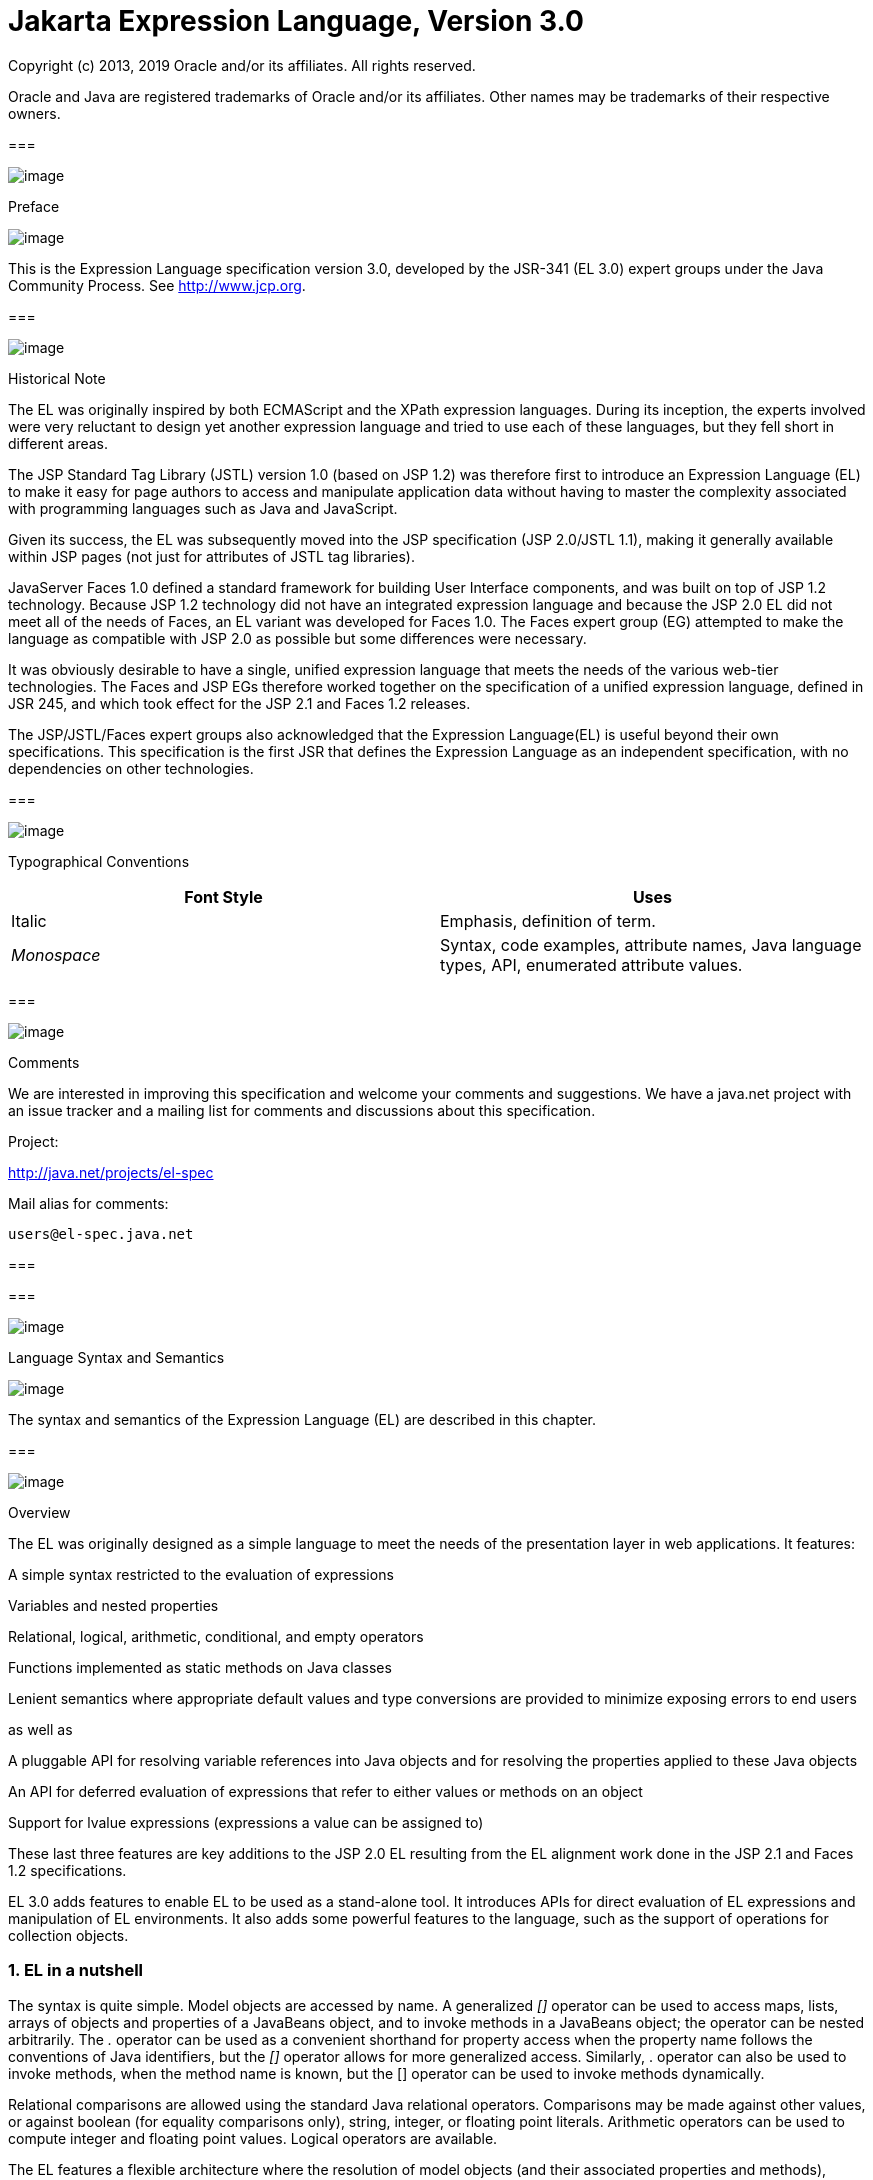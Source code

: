 :sectnums:
= Jakarta Expression Language, Version 3.0

Copyright (c) 2013, 2019 Oracle and/or its affiliates. All rights reserved.

Oracle and Java are registered trademarks of Oracle and/or its 
affiliates. Other names may be trademarks of their respective owners. 

=== 

image:ELSpec-3.png[image]

Preface

image:ELSpec-4.png[image]

This is the Expression Language specification
version 3.0, developed by the JSR-341 (EL 3.0) expert groups under the
Java Community Process. See http://www.jcp.org.

=== 

image:ELSpec-5.png[image]

Historical Note

The EL was originally inspired by both
ECMAScript and the XPath expression languages. During its inception, the
experts involved were very reluctant to design yet another expression
language and tried to use each of these languages, but they fell short
in different areas.

The JSP Standard Tag Library (JSTL) version 1.0
(based on JSP 1.2) was therefore first to introduce an Expression
Language (EL) to make it easy for page authors to access and manipulate
application data without having to master the complexity associated with
programming languages such as Java and JavaScript.

Given its success, the EL was subsequently moved
into the JSP specification (JSP 2.0/JSTL 1.1), making it generally
available within JSP pages (not just for attributes of JSTL tag
libraries).

JavaServer Faces 1.0 defined a standard
framework for building User Interface components, and was built on top
of JSP 1.2 technology. Because JSP 1.2 technology did not have an
integrated expression language and because the JSP 2.0 EL did not meet
all of the needs of Faces, an EL variant was developed for Faces 1.0.
The Faces expert group (EG) attempted to make the language as compatible
with JSP 2.0 as possible but some differences were necessary.

It was obviously desirable to have a single,
unified expression language that meets the needs of the various web-tier
technologies. The Faces and JSP EGs therefore worked together on the
specification of a unified expression language, defined in JSR 245, and
which took effect for the JSP 2.1 and Faces 1.2 releases.

The JSP/JSTL/Faces expert groups also
acknowledged that the Expression Language(EL) is useful beyond their own
specifications. This specification is the first JSR that defines the
Expression Language as an independent specification, with no
dependencies on other technologies.

=== 

image:ELSpec-5.png[image]

Typographical Conventions



[width="100%",cols="50%,50%",options="header",]
|===
|Font Style |Uses
|Italic |Emphasis,
definition of term.

| _Monospace_ |Syntax,
code examples, attribute names, Java language types, API, enumerated
attribute values.
|===

=== 

image:ELSpec-5.png[image]

Comments

We are interested in improving this
specification and welcome your comments and suggestions. We have a
java.net project with an issue tracker and a mailing list for comments
and discussions about this specification.

Project:

http://java.net/projects/el-spec

Mail alias for comments:

 users@el-spec.java.net

=== 

=== 

image:ELSpec-6.png[image]

Language Syntax and Semantics

image:ELSpec-7.png[image]

The syntax and semantics of the Expression
Language (EL) are described in this chapter.

=== 

image:ELSpec-8.png[image]

Overview

The EL was originally designed as a simple
language to meet the needs of the presentation layer in web
applications. It features:

A simple syntax restricted to the evaluation
of expressions

Variables and nested properties

Relational, logical, arithmetic, conditional,
and empty operators

Functions implemented as static methods on
Java classes

Lenient semantics where appropriate default
values and type conversions are provided to minimize exposing errors to
end users

as well as

A pluggable API for resolving variable
references into Java objects and for resolving the properties applied to
these Java objects

An API for deferred evaluation of expressions
that refer to either values or methods on an object

Support for lvalue expressions (expressions a
value can be assigned to)

These last three features are key additions
to the JSP 2.0 EL resulting from the EL alignment work done in the JSP
2.1 and Faces 1.2 specifications.

EL 3.0 adds features to enable EL to be used
as a stand-alone tool. It introduces APIs for direct evaluation of EL
expressions and manipulation of EL environments. It also adds some
powerful features to the language, such as the support of operations for
collection objects.

=== EL in a nutshell

The syntax is quite simple. Model objects are
accessed by name. A generalized _[]_ operator can be used to access
maps, lists, arrays of objects and properties of a JavaBeans object, and
to invoke methods in a JavaBeans object; the operator can be nested
arbitrarily. The _._ operator can be used as a convenient shorthand for
property access when the property name follows the conventions of Java
identifiers, but the _[]_ operator allows for more generalized access.
Similarly, . operator can also be used to invoke methods, when the
method name is known, but the [] operator can be used to invoke methods
dynamically.

Relational comparisons are allowed using the
standard Java relational operators. Comparisons may be made against
other values, or against boolean (for equality comparisons only),
string, integer, or floating point literals. Arithmetic operators can be
used to compute integer and floating point values. Logical operators are
available.

The EL features a flexible architecture where
the resolution of model objects (and their associated properties and
methods), functions, and variables are all performed through a pluggable
API, making the EL easily adaptable to various environments.

=== 

image:ELSpec-8.png[image]

EL Expressions

An EL expression is specified either as an
_eval-expression_ , or as a _literal-expression_ . The EL also supports
_composite expressions_ , where multiple EL expressions
(eval-expressions and literal-expressions) are grouped together.

An EL expression is parsed as either a value
expression or a method expression. A value expression refers to a value,
whereas a method expression refers to a method on an object. Once
parsed, the expression can optionally be evaluated one or more times.

Each type of expression (eval-expression,
literal-expression, and composite expression) is described in its own
section below.

=== Eval-expression

An eval-expression is formed by using the
constructs _$\{expr}_ or _#\{expr}_ . Both constructs are parsed and
evaluated in exactly the same way by the EL, even though they might
carry different meanings in the technology that is using the EL.

For instance, by convention the JavaEE web
tier specifications use the _$\{expr}_ construct for immediate
evaluation and the _#\{expr}_ construct for deferred evaluation. This
difference in delimiters points out the semantic differences between the
two expression types in the JavaEE web tier. Expressions delimited by
“#\{}” are said to use “deferred evaluation” because the expression is
not evaluated until its value is needed by the system. Expressions
delimited by “$\{}" are said to use “immediate evaluation” because the
expression is compiled when the JSP page is compiled and it is executed
when the JSP page is executed. More on this in
link:ELSpec.html#a125[See Syntax restrictions].

Other technologies may choose to use the same
convention. It is up to each technology to enforce its own restrictions
on where each construct can be used.

In some EL APIs, especially those introduced
in EL 3.0 to support stand-alone use, the EL expressions are specified
without $\{} or #\{} delimiters.

Nested eval-expressions, such as
_$\{item[$\{i}]}_ , are illegal.

=== Eval-expressions as value expressions

When parsed as a value expression, an
eval-expression can be evaluated as either an rvalue or an lvalue. An
rvalue is an expression that would typically appear on the right side of
the assignment operator. An lvalue would typically appear on the left
side.

For instance, all EL expressions in JSP 2.0
are evaluated by the JSP engine immediately when the page response is
rendered. They all yield rvalues.

In the following JSTL action

 <c:out value="$\{customer.name}"/>

the expression _$\{customer.name}_ is
evaluated by the JSP engine and the returned value is fed to the tag
handler and converted to the type associated with the attribute (
_String_ in this case).

Faces, on the other hand, supports a full UI
component model that requires expressions to represent more than just
rvalues. It needs expressions to represent references to data structures
whose value could be assigned, as well as to represent methods that
could be invoked.

For example, in the following Faces code
sample:

[width="100%",cols="100%",]
|===
a|
<h:form>

 <h:inputText

 id="email"

 value="#\{checkOutFormBean.email}"

 size="25" maxlength="125"


validator="#\{checkOutFormBean.validateEmail}"/>

</h:form>

|===

when the form is submitted, the “apply
request values” phase of Faces evaluates the EL expression
_#\{checkOutFormBean.email}_ as a reference to a data structure whose
value is set with the input parameter it is associated with in the form.
The result of the expression therefore represents a reference to a data
structure, or an _lvalue_ , the left hand side of an assignment
operation.

When that same expression is evaluated during
the rendering phase, it yields the specific value associated with the
object (rvalue), just as would be the case with JSP.

The valid syntax for an lvalue is a subset of
the valid syntax for an rvalue. In particular, an lvalue can only
consist of either a single variable (e.g. _$\{name}_ ) or a property
resolution on some object, via the _._ or _[]_ operator (e.g.
_$\{employee.name}_ ). Of course, an EL function or method that returns
either an object or a name can be part of an lvalue.

When parsing a value expression, an expected
type is provided. In the case of an rvalue, the expected type is what
the result of the expression evaluation is coerced to. In the case of
lvalues, the expected type is ignored and the provided value is coerced
to the actual type of the property the expression points to, before that
property is set. The EL type conversion rules are defined in
link:ELSpec.html#a443[See Type Conversion]. A few sample
eval-expressions are shown in link:ELSpec.html#a81[See Sample
eval-expressions].



[width="100%",cols="34%,33%,33%",options="header",]
|===
|Expression
|Expected Type
|Result
|$\{customer.name}
| _String_ a|
 _Guy Lafleur_

 _Expression evaluates to a String. No
conversion necessary._

| _$_ \{book} |
_String_ a|
 _Wonders of the World_

 _Expression evaluates to a Book object (e.g.
com.example.Book). Conversion rules result in the evaluation of
book.toString(), which could for example yield the book title._

|===

=== Sample [[a81]]eval-expressions

=== Eval-expressions as method expressions

In some cases, it is desirable for an EL
expression to refer to a method instead of a model object.

For instance, in JSF, a component tag also
has a set of attributes for referencing methods that can perform certain
functions for the component associated with the tag. To support these
types of expressions, the EL defines method expressions (EL class
_MethodExpression)_ .

In the above example, the validator attribute
uses an expression that is associated with type _MethodExpression_ .
Just as with _ValueExpression_ s, the evaluation of the expression
(calling the method) is deferred and can be processed by the underlying
technology at the appropriate moment within its life cycle.

A method expression shares the same syntax as
an lvalue. That is, it can only consist of either a single variable
(e.g. _$\{name}_ ) or a property resolution on some object, via the _._
or _[]_ operator (e.g. _$\{employee.name}_ ). Information about the
expected return type and parameter types is provided at the time the
method is parsed.

A method expression is evaluated by invoking
its referenced method or by retrieving information about the referenced
method. Upon evaluation, if the expected signature is provided at parse
time, the EL API verifies that the method conforms to the expected
signature, and there is therefore no coercion performed. If the expected
signature is not provided at parse time, then at evaluation, the method
is identified with the information of the parameters in the expression,
and the parameters are coerced to the respective formal types.

=== Literal-expression

A literal-expression does not use the
_$\{expr}_ or _#\{expr}_ constructs, and simply evaluates to the text of
the expression, of type _String_ . Upon evaluation, an expected type of
something other than _String_ can be provided. Sample
literal-expressions are shown in link:ELSpec.html#a98[See
Sample literal-expressions].



[width="100%",cols="34%,33%,33%",options="header",]
|===
|Expression
|Expected Type
|Result
|Aloha! | _String_
| _Aloha!_

|true | _Boolean_
|Boolean.TRUE
|===

=== Sample [[a98]]literal-expressions

To generate literal values that include the
character sequence “ _$\{_ " or “ _#\{_ “, the developer can choose to
use a composite expression as shown here:

 _$\{'$\{'}exprA}_

 _#\{'#\{'}exprB}_ The resulting values would
then be the strings _$\{exprA}_ and _#\{exprB}_ .

Alternatively, the escape characters _\$_ and
_\#_ can be used to escape what would otherwise be treated as an
eval-expression. Given the literal-expressions:

 _\$\{exprA}_

 _\#\{exprB}_

The resulting values would again be the
strings _$\{exprA}_ and _#\{exprB}_ .

A literal-expression can be used anywhere a
value expression can be used. A literal-expression can also be used as a
method expression that returns a non-void return value. The standard EL
coercion rules (see link:ELSpec.html#a443[See Type Conversion])
then apply if the return type of the method expression is not
java.lang.String.

=== Composite expressions

The EL also supports _composite expressions_
, where multiple EL expressions are grouped together. With composite
expressions, eval-expressions are evaluated from left to right, coerced
to _String_ s (according to the EL type conversion rules), and
concatenated with any intervening literal-expressions.

For example, the composite expression “
_$\{firstName} $\{lastName}_ ” is composed of three EL expressions:
eval-expression “ _$\{firstName}_ ”, literal-expression “ __ “, and
eval-expression “ _$\{lastName}_ ”.

Once evaluated, the resulting _String_ is
then coerced to the expected type, according to the EL type conversion
rules. A sample composite expression is shown in
link:ELSpec.html#a118[See Sample composite expression]. +

[width="100%",cols="34%,33%,33%",options="header",]
|===
|Expression
|Expected Type
|Result
|Welcome $\{customer.name} to our site
| _String_ a|
Welcome Guy Lafleur to our site

$\{customer.name} evaluates to a String which
is then concatenated with the literal-expressions. _No conversion
necessary._

|===

=== [[a118]]Sample composite expression

It is illegal to mix _$\{}_ and _#\{}_
constructs in a composite expression. This restriction is imposed to
avoid ambiguities should a user think that using _$\{expr}_ or
_#\{expr}_ dictates how an expression is evaluated. For instance, as was
mentioned previously, the convention in the J2EE web tier specifications
is for _$\{}_ to mean immediate evaluation and for _#\{}_ to mean
deferred evaluation. This means that in EL expressions in the J2EE web
tier, a developer cannot force immediate evaluation of some parts of a
composite expression and deferred evaluation of other parts. This
restriction may be lifted in future versions to allow for more advanced
EL usage patterns.

For APIs prior to EL 3.0, a composite
expression can be used anywhere an EL expression can be used except for
when parsing a method expression. Only a single eval-expression can be
used to parse a method expression.

Some APIs in EL 3.0 use only single
eval-expressions, and not the composite expressions. However, there is
no lost in functionality, since a composite expression can be specified
with a single eval-expressions, by using the string concatenation
operators, introduced in EL 3.0. For instance, the composite expression

Welcome $\{customer.name} to our site

can be written as

$\{‘Welcome ‘ += customer.name += ‘ to our
site’}.

=== [[a125]]Syntax restrictions

While _$\{}_ and _#\{}_ eval-expressions are
parsed and evaluated in exactly the same way by the EL, the underlying
technology is free to impose restrictions on which syntax can be used
according to where the expression appears.

For instance, in JSP 2.1, _#\{}_ expressions
are only allowed for tag attributes that accept deferred expressions.
_#\{expr}_ will generate an error if used anywhere else.

=== 

image:ELSpec-8.png[image]

Literals

There are literals for boolean, integer,
floating point, string, and null in an eval-expression.

Boolean - _true_ and _false_

{empty}Integer - As defined by the
_IntegerLiteral_ construct in link:ELSpec.html#a524[See
Collected Syntax]

{empty}Floating point - As defined by the
_FloatingPointLiteral_ construct in link:ELSpec.html#a524[See
Collected Syntax]

String - With single and double quotes - _"_
is escaped as _\"_ , _'_ is escaped as _\'_ , and _\_ is escaped as _\\_
. Quotes only need to be escaped in a string value enclosed in the same
type of quote

Null - _null_

=== 

image:ELSpec-8.png[image]

Errors, Warnings, Default Values

The Expression Language has been designed with
the presentation layer of web applications in mind. In that usage,
experience suggests that it is most important to be able to provide as
good a presentation as possible, even when there are simple errors in
the page. To meet this requirement, the EL does not provide warnings,
just default values and errors. Default values are type-correct values
that are assigned to a subexpression when there is some problem. An
error is an exception thrown (to be handled by the environment where the
EL is used).

=== 

image:ELSpec-8.png[image]

Resolution of Model Objects and their Properties or Methods

A core concept in the EL is the evaluation of
a model object name into an object, and the resolution of properties or
methods applied to objects in an expression (operators _._ and _[]_ ).

The EL API provides a generalized mechanism,
an _ELResolver_ , implemented by the underlying technology and which
defines the rules that govern the resolution of model object names and
their associated properties.

The resolution of names and properties is
further affected by the presence of

Functions. See
link:ELSpec.html#a386[See Functions].

Variables. See
link:ELSpec.html#a393[See Variables].

Imported names (classes, fields, and
methods). See link:ELSpec.html#a421[See Static Field and Method
Reference].

Lambda expressions and arguments. See
link:ELSpec.html#a398[See Lambda Expressions].

The rules described below are used in
resolving names and properties when evaluating identifiers, function
calls, and object properties and method calls.

=== [[a146]]Evaluating Identifiers

The steps are used for evaluating an
identifier.

If the identifier is a lambda argument passed
to a lambda expression invocation, its value is returned.

Else if the identifier is a variable, the
associated expression is evaluated and returned.

Else if the identifier is resolved by the
ELResolvers, the value returned from the ELResolvers is returned.

Else if the identifier is an imported static
field, its value is returned.

Else return not resolved.

One implication of the explicit search order
of the identifiers is that an identifier hides other identifiers (of the
same name) that come after it in the list.

=== Evaluating functions

The expression with the syntax
func(args...)(args...)... can mean any of the following.

A call to an EL fucntion with empty
namespace.

A call to a lambda expression.

A call to the constructor of an imported
class.

A call to a static method that has been
imported statically.

Note the above syntax allows the invocation
of a lambda expression that returns another lambda expression, which is
then invoked.

The following steps are used to evaluate the
above expression.

Evaluate the name of the function as an
identifier.

If the identifier is a lambda argument passed
to a lambda expression invocation, its value is returned.

Else if the identifier is a variable, the
associated expression is evaluated and returned.

Else if the identifier is resolved by the
ELResolvers, the value returned from the ELResolvers is returned.

If the result of evaluating the function name
is a LambdaExpression, the LambdaExpression is invoked with the supplied
arguments. If the result of evaluating the LambdaExpression is another
LambdaExpression, and the syntax contains repeated function invocations,
such as func()()..., then the resultant LambdaExpression is in turn
evaluated, and so on.

Else if the function has been mapped
previously in a FunctionMapper, the mapped method is invoked with the
supplied arguments.

Else if the function name is the name of an
imported class, the constructor for this class is invoked with the
supplied arguments.

Else if the function name is the name of an
imported static method, the method is invoked with the supplied
arguments.

Else error.

=== Evaluating objects with properties

The steps for evaluating an expression with
[] or . operators (property reference and method call) are described in
link:ELSpec.html#a177[See Operators [] and .]. However, the
syntax for . operator is also used to reference a static field, or to
invoke a static method. Therefore if the expression with a . operator is
not resolved by the ELResolvers, and if the identifier for the base
object is the name of an imported class, the expression becomes a
reference to a static field, or an invocation of a static method, of the
imported class.

=== [[a173]]Invoking method expressions

A method expression can consist of either a
single variable (e.g. _$\{name}_ ) or a property resolution on some
object, via the _._ or _[]_ operator (e.g. _$\{employee.getName}_ ).
link:ELSpec.html#a177[See Operators [] and .] describes how to
invoke a method of an object. This form of method expressions allows
arguments to the method to be specified in the EL expression (e.g.
_$\{employee.getName())._

To invoke a method expression of a single
variable, the identifier is first evaluated, as decribed in
link:ELSpec.html#a146[See Evaluating Identifiers]. If the
identifier evaluates to a javax.el.MethodExpression, the method
expression is invoked and the result returned, otherwise an error is
raised. This form of method expression does not allow arguments to be
specified in the EL expression.

=== 

image:ELSpec-8.png[image]

[[a177]]Operators _[]_ and _._

The EL follows ECMAScript in unifying the
treatment of the _._ and _[]_ operators.

 _expr-a.identifier-b_ is equivalent to
_expr-a[“identifier-b”]_ ; that is, the identifier _identifier-b_ is
used to construct a literal whose value is the identifier, and then the
_[]_ operator is used with that value.

Similarly, _expr-a.identifier-b(params)_ is
equivalent to _expr-a["identifier-b"](params)._

The expression
_expr-a["identifier-b"](params)_ denotes a parametered method
invocation, where _params_ is a comma-separated list of expressions
denoting the parameters for the method call.

To evaluate _expr-a[expr-b] or
expr-a[expr-b](params)_ :

Evaluate _expr-a_ into _value-a_ .

If _value-a_ is _null_ :

If _expr-a[expr-b]_ is the last property
being resolved:

If the expression is a value expression and
_ValueExpression.getValue(context)_ was called to initiate this
expression evaluation, return _null_ .

{empty}Otherwise, throw
_PropertyNotFoundException_ . +
[trying to de-reference null for an lvalue]

Otherwise, return _null_ .

Evaluate _expr-b_ into _value-b_ .

If _value-b_ is _null_ :

If _expr-a[expr-b]_ is the last property
being resolved:

If the expression is a value expression and
_ValueExpression.getValue(context)_ was called to initiate this
expression evaluation, return _null_ .

{empty}Otherwise, throw
_PropertyNotFoundException_ . +
[trying to de-reference null for an lvalue]

Otherwise, return _null_ .

If the expression is a value expression:

If _expr-a[expr-b]_ is the last property
being resolved:

If _ValueExpression.getValue(context)_ was
called to initiate this expression evaluation.

If the expression is a parametered method
call, evaluate _params_ into _param-values_ , and invoke
_elResolver.invoke(context, value-a, value-b, null, param-values)._

 _Otherwise, invoke
elResolver.getValue(value-a, value-b)._

If _ValueExpression.getType(context)_ was
called, invoke _elResolver.getType(context, value-a, value-b)_ .

If _ValueExpression.isReadOnly(context)_ was
called, invoke _elResolver.isReadOnly(context, value-a, value-b)_ .

If _ValueExpression.setValue(context, val)_
was called, invoke _elResolver.setValue(context, value-a, value-b, val)_
.

Otherwise:

If the expression is a parametered method
call, evaluate _params_ into _param-values_ , and invoke
_elResolver.invoke(context, value-a, value-b, null, params)._

 _Otherwise, invoke
elResolver.getValue(value-a, value-b)._

Otherwise, the expression is a method
expression:

If _expr-a[expr-b]_ is the last property
being resolved:

Coerce _value-b_ to _String_ .

If the expression is not a parametered method
call, find the method on object _value-a_ with name _value-b_ and with
the set of expected parameter types provided at parse time. If the
method does not exist, or the return type does not match the expected
return type provided at parse time, throw _MethodNotFoundException_ .

If _MethodExpression.invoke(context, params)_
was called:

If the expression is a parametered method
call, evaluate _params_ into _param-values_ , and invoke
_elResolver.invoke(context, value-a, value-b, paramTypes, param-values),
where paramTypes is the parameter types, if provided at parse time, and
is null otherwise._

Otherwise, invoke the found method with the
parameters passed to the invoke method.

If _MethodExpression.getMethodInfo(context)_
was called, construct and return a new _MethodInfo_ object.

Otherwise:

If the expression is a parametered method
call, evaluate _params_ into _param-values_ , and invoke
_elResolver.invoke(context, value-a, value-b, null, params)._

 _Otherwise, i_ nvoke
_elResolver.getValue(value-a, value-b)_ .



=== 

image:ELSpec-8.png[image]

Arithmetic Operators

Arithmetic is provided to act on integer (
_BigInteger_ and _Long_ ) and floating point ( _BigDecimal_ and _Double_
) values. There are 5 operators:

Addition: _+_

Substraction: _-_

Multiplication: _*_

Division: _/_ and _div_

Remainder (modulo): _%_ and _mod_

The last two operators are available in both
syntaxes to be consistent with XPath and ECMAScript.

The evaluation of arithmetic operators is
described in the following sections. _A_ and _B_ are the evaluation of
subexpressions

=== Binary operators - _A \{+,-,*} B_

If _A_ and _B_ are null, return _(Long)0_

If _A_ or _B_ is a _BigDecimal_ , coerce both
to _BigDecimal_ and then:

If operator is _+_ , return _A.add(B)_

If operator is _-_ , return _A.subtract(B)_

If operator is _*_ , return _A.multiply(B)_

If _A_ or _B_ is a _Float_ , _Double_ , or
_String_ containing _._ , _e_ , or _E_ :

If _A_ or _B_ is _BigInteger_ , coerce both
_A_ and _B_ to _BigDecimal_ and apply operator.

Otherwise, coerce both _A_ and _B_ to _Double_
and apply operator

If _A_ or _B_ is _BigInteger_ , coerce both to
_BigInteger_ and then:

If operator is _+_ , return _A.add(B)_

If operator is _-_ , return _A.subtract(B)_

If operator is _*_ , return _A.multiply(B)_

Otherwise coerce both _A_ and _B_ to _Long_
and apply operator

If operator results in exception, error

=== Binary operator - _A \{/,div} B_

If _A_ and _B_ are null, return _(Long)0_

If _A_ or _B_ is a _BigDecimal_ or a
_BigInteger_ , coerce both to _BigDecimal_ and return _A.divide(B,
BigDecimal.ROUND_HALF_UP)_

Otherwise, coerce both _A_ and _B_ to _Double_
and apply operator

If operator results in exception, error

=== Binary operator - _A \{%,mod} B_

If _A_ and _B_ are null, return _(Long)0_

If _A_ or _B_ is a _BigDecimal_ , _Float_ ,
_Double_ , or _String_ containing _._ , _e_ , or _E_ , coerce both _A_
and _B_ to _Double_ and apply operator

If _A_ or _B_ is a _BigInteger_ , coerce both
to _BigInteger_ and return _A.remainder(B)_ .

Otherwise coerce both _A_ and _B_ to _Long_
and apply operator

If operator results in exception, error

=== Unary minus operator - _-A_

If _A_ is null, return _(Long)0_

If _A_ is a _BigDecimal_ or _BigInteger_ ,
return _A.negate()_ .

If _A_ is a _String_ :

If _A_ contains _._ , _e_ , or _E_ , coerce to
a _Double_ and apply operator

Otherwise, coerce to a _Long_ and apply
operator

If operator results in exception, error

If _A_ is _Byte_ , _Short_ , _Integer_ ,
_Long_ , _Float_ , _Double_

Retain type, apply operator

If operator results in exception, error

Otherwise, error

=== 

image:ELSpec-8.png[image]

[[a265]]String Concatenation Operator
- A += B

To evaluate A += B

Coerce A and B to String.

Return the concatenated string of A and B.

=== 

image:ELSpec-8.png[image]

Relational Operators

The relational operators are:

 _==_ and _eq_

 _!=_ and _ne_

 _<_ and _lt_

 _>_ and _gt_

 _<=_ and _le_

 _>=_ and _ge_

The second versions of the last 4 operators
are made available to avoid having to use entity references in XML
syntax and have the exact same behavior, i.e. _<_ behaves the same as
_lt_ and so on.

The evaluation of relational operators is
described in the following sections.

=== A \{<,>,<=,>=,lt,gt,le,ge} B

If _A==B_ , if operator is _<=_ , _le_ , _>=_
, or _ge_ return _true_ .

If _A_ is null or _B_ is null, return _false_

If _A_ or _B_ is _BigDecimal_ , coerce both
_A_ and _B_ to _BigDecimal_ and use the return value of _A.compareTo(B)_
.

If _A_ or _B_ is _Float_ or _Double_ coerce
both _A_ and _B_ to _Double_ apply operator

If _A_ or _B_ is _BigInteger_ , coerce both
_A_ and _B_ to _BigInteger_ and use the return value of _A.compareTo(B)_
.

If _A_ or _B_ is _Byte_ , _Short_ ,
_Character_ , _Integer_ , or _Long_ coerce both _A_ and _B_ to _Long_
and apply operator

If _A_ or _B_ is _String_ coerce both _A_ and
_B_ to _String_ , compare lexically

If _A_ is _Comparable_ , then:

If _A.compareTo(B)_ throws exception, error.

Otherwise use result of _A.compareTo(B)_

If _B_ is _Comparable_ , then:

If _B.compareTo(A)_ throws exception, error.

Otherwise use result of _B.compareTo(A)_

Otherwise, error

=== A \{==,!=,eq,ne} B

If _A==B_ , apply operator

If _A_ is null or _B_ is null return _false_
for _==_ or _eq_ , _true_ for _!=_ or _ne_ .

If _A_ or _B_ is _BigDecimal_ , coerce both
_A_ and _B_ to _BigDecimal_ and then:

If operator is _==_ or _eq_ , return
_A.equals(B)_

If operator is _!=_ or _ne_ , return
_!A.equals(B)_

If _A_ or _B_ is _Float_ or _Double_ coerce
both _A_ and _B_ to _Double_ , apply operator

If _A_ or _B_ is _BigInteger_ , coerce both
_A_ and _B_ to _BigInteger_ and then:

If operator is _==_ or _eq_ , return
_A.equals(B)_

If operator is _!=_ or _ne_ , return
_!A.equals(B)_

If _A_ or _B_ is _Byte_ , _Short_ ,
_Character_ , _Integer_ , or _Long_ coerce both _A_ and _B_ to _Long_ ,
apply operator

If _A_ or _B_ is _Boolean_ coerce both _A_ and
_B_ to _Boolean_ , apply operator

If A or B is an enum, coerce both A and B to
enum, apply operator

If _A_ or _B_ is _String_ coerce both _A_ and
_B_ to _String_ , compare lexically

Otherwise if an error occurs while calling
_A.equals(B)_ , error

Otherwise, apply operator to result of
_A.equals(B)_

=== 

image:ELSpec-8.png[image]

Logical Operators

The logical operators are:

 _&&_ and _and_

 _||_ and _or_

 _!_ and _not_

The evaluation of logical operators is
described in the following sections.

=== Binary operator - _A \{&&,||,and,or} B_

Coerce both _A_ and _B_ to _Boolean_ , apply
operator

The operator stops as soon as the expression
can be determined, i.e., _A and B and C and D_ – if _B_ is false, then
only _A and B_ is evaluated.

=== Unary not operator - _\{!,not} A_

Coerce _A_ to _Boolean_ , apply operator.



=== 

image:ELSpec-8.png[image]

Empty Operator - _empty A_

The _empty_ operator is a prefix operator
that can be used to determine if a value is null or empty.

To evaluate _empty A_

If _A_ is null, return _true_

Otherwise, if _A_ is the empty string, then
return _true_

Otherwise, if _A_ is an empty array, then
return _true_

Otherwise, if _A_ is an empty _Map_ , return
_true_

Otherwise, if _A_ is an empty _Collection_ ,
return _true_

Otherwise return _false_

=== 

image:ELSpec-8.png[image]

Conditional Operator - _A ? B : C_

Evaluate _B_ or _C_ , depending on the result
of the evaluation of _A_ .

Coerce _A_ to _Boolean_ :

If _A_ is _true_ , evaluate and return _B_

If _A_ is _false_ , evaluate and return _C_

=== 

image:ELSpec-8.png[image]

[[a337]]Assignment Operator - A = B

Assign the value of B to A. A must be a
lvalue, otherwise, a PropertyNotWritableException will be thrown.

The assignment operator is right-associative.
For instance, A=B=C is the same as A= (B=C).

To evaluate expr-a = expr-b,

Evaluate expr-a, up to the last property
resolution, to (base-a, prop-a)

If base-a is null, and prop-a is a String,

If prop-a is a Lambda parameter, throw a
PropertyNotWritableException

If prop-a is an EL variable (see
link:ELSpec.html#a393[See Variables]), evaluate the
ValueExpression the variable was set to, to obtain the new (base-a,
prop-a)

Evaluate expr-b, to value-b

Invoke ELResolver.setValue(base-a, prop-a,
value-b)

Return value-b

The behavior of the assignment operator is
determined by the ELResolver. For instance, in a stand-alone
environment, the class StandardELContext contains a default ELResolver
that allows the assignment of an expression to a non-existing name,
resulting in the creation of a bean with the given name in the local
bean repository. A JSP container may use the ScopeAttributeELResolver to
assign values to scope attributes, or to create attributes in the page
scope.

=== 

image:ELSpec-8.png[image]

[[a350]]Semicolon Operator - A ; B

The semicolon operator behaves like the comma
operator in C.

To evaluate A;B, A is first evaluated, and
its value is discarded. B is then evaluated and its value is returned.

=== 

image:ELSpec-8.png[image]

Parentheses

Parentheses can be used to change precedence,
as in: _$\{(a*(b+c))}_

=== 

image:ELSpec-8.png[image]

[[a356]]Operator Precedence

Highest to lowest, left-to-right.

 _[] ._

 _()_

 _-_ (unary) _not ! empty_

 _* / div % mod_

 _+ - (binary)_

+=

 _< > <= >= lt gt le ge_

 _== != eq ne_

 _&& and_

 _|| or_

 _? :_

-> (Lambda Expression)

=

;



Qualified functions with a namespace prefix
have precedence over the operators. Thus the expression _$\{c?b:f()}_ is
illegal because _b:f()_ is being parsed as a qualified function instead
of part of a conditional expression. As usual, _()_ can be used to make
the precedence explicit, e.g _$\{c?b:(f())}._

The symbol -> in a Lambda Expression behaves
like an operator for the purpose of ordering the operator precedence,
and it has a higher precedence than the assignment and semicolon
operators. The following examples illustrates when () is and is not
needed.

 v = x->x+1

 x-> (a=x)

 x-> c?x+1:x+2

All operators are left associative except for
the ?:, =, and -> operators, which are right associative. For instance,
a=b=c is the parsed as a=(b=c), and x->y->x+y is parsed as x->(y->x+y).

=== 

image:ELSpec-8.png[image]

[[a380]]Reserved Words

The following words are reserved for the
language and must not be used as identifiers.

 and eq gt true instanceof +
or ne le false empty +
not lt ge null div

 mod

Note that many of these words are not in the
language now, but they may be in the future, so developers must avoid
using these words.

=== 

image:ELSpec-8.png[image]

[[a386]]Functions

The EL has qualified functions, reusing the
notion of qualification from XML namespaces (and attributes), XSL
functions, and JSP custom actions. Functions are mapped to public static
methods in Java classes.

The full syntax is that of qualified n-ary
functions:

 _[ns:]f([a1[,a2[,...[,an]]]])_

Where _ns_ is the namespace prefix, _f_ is
the name of the function, and _a_ is an argument.

EL functions are mapped, resolved and bound
at parse time. It is the responsibility of the _FunctionMapper_ class to
provide the mapping of namespace-qualified functions to static methods
of specific classes when expressions are created. If no _FunctionMapper_
is provided (by passing in _null_ ), functions are disabled.

=== 

image:ELSpec-8.png[image]

[[a393]]Variables

Just like _FunctionMapper_ provides a
flexible mechanism to add functions to the EL, _VariableMapper_ provides
a flexible mechanism to support the notion of EL variables. An EL
variable does not directly refer to a model object that can then be
resolved by an _ELResolver_ . Instead, an EL variable refers to an EL
expression. The evaluation of that EL expression yields the value
associated with the EL variable.

EL variables are mapped, resolved and bound
at parse time. It is the responsibility of the _VariableMapper_ class to
provide the mapping of EL variables to _ValueExpression_ s when
expressions are created. If no _VariableMapper_ is provided (by passing
in _null_ ), variable mapping is disabled.

See the _javax.el_ package description for
more details.

=== 

image:ELSpec-8.png[image]

[[a398]]Lambda Expressions

A lambda expression is a ValueExpression with
parameters. The syntax is similar to the lambda expression in the Java
Language, except that in EL, the body of the lambda expression is an EL
expression. These are some examples:

x->x+1

(x,y)->x+y

()->64

The identifiers to the left of -> are lambda
parameters. The parenthesis is optional if and only if there is one
parameter.

A lambda expression behaves like a function.
It can be invoked immediately,

((x,y)->x+y)(3,4) evaluates to 7.

When a lambda expression is assigned, it can
be referenced and invoked indirectly,

v = (x,y)->x+y; v(3,4) evaluates to 7

fact = n -> n==0? 1: n*fact(n-1); fact(5)
evaluates to 120

It can also be passed as an argument to a
method, and be invoked in the method, by invoking
javax.el.LambdaExpression.invoke(), such as

employees.where(e->e.firstName == ‘Bob’)

When a lambda expression is invoked, the
expression in the body is evaluated, with its formal parameters replaced
by the arguments supplied at the invocation. The number of arguments
must be equal to or more than the number the formal parameters. Any
extra arguments are ignored.

A lambda expression can be nested within
another lambda expression, like

customers.select(c->[c.name,
c.orders.sum(o->o.total)])

The scope of a lambda argument is the body of
the lambda expression. A lambda argument hides other EL variables,
identifiers or arguments of the nesting lambda expressions, of the same
name.

Note that in the case of nested lambda
expressions where the body of the inner lambda expression contains
references to parameters of outer lambda expressions, such as

x->y->x+y

the scope of the outer lambda parameters
extends to cover the inner body. For instance, with the above example,
the argument x must be in scope when x+y is evaluated, even though the
body of the outer lambda expression has already been executed.

=== 

image:ELSpec-8.png[image]

Enums

The Unified EL supports Java SE 5 enumerated
types. Coercion rules for dealing with enumerated types are included in
the following section. Also, when referring to values that are instances
of an enumerated type from within an EL expression, use the literal
string value to cause coercion to happen via the below rules. For
example, Let’s say we have an enum called Suit that has members Heart,
Diamond, Club, and Spade. Furthermore, let’s say we have a reference in
the EL, mySuit, that is a Spade. If you want to test for equality with
the Spade enum, you would say $\{mySuit == ’Spade’}. The type of the
mySuit will trigger the invocation of Enum.valueOf(Suit.class, ’Spade’).

=== 

image:ELSpec-8.png[image]

[[a421]]Static Field and Method Reference

A static field or static method of a Java
class can be referenced with the syntax classname.field, such as

 Boolean.TRUE

the classname is the name of a class, without
the package name.

An enum constant is a public static field, so
the same syntax can be used to refer to an enum constant, like the
following:

 RoundingMode.FLOOR

=== Access Restrictions and Imports

For security, the following restrictions are
enforced.

=== Only the public static fields and methods can be referenced.

Static fields cannot be modified.

Except for classes with java.lang.* package
names, a class has to be explicitly imported before its static fields or
methods can be referenced.

=== Imports of Packages, Classes, and Static Fields

Either a class or a package can be explicitly
imported into the EL evaluation environment. Importing a package imports
all the classes in the package. The classes that can be imported are
restricted to the classes that can be loaded by the current class
loader.

By default, the following packages are
imported by the EL environment.

 java.lang.*

A static field can also be imported
statically. A statically imported static field can be referenced by the
field name, without the classname.

The imports of packages, classes, and static
fields are handled by the ImportHandler in the ELContext.

=== Constructor Reference

A class name reference, followed by arguments
in parenthesis, such as

 Boolean(true)

denotes the invocation of the constructor of
the class with the supplied arguments. The same restrictions (the class
must be public and has already been imported) for static methods apply
to the constructor calls.

=== 

image:ELSpec-8.png[image]

[[a443]]Type Conversion

Every expression is evaluated in the context
of an expected type. The result of the expression evaluation may not
match the expected type exactly, so the rules described in the following
sections are applied.

Custom type conversions can be specified in
an ELResolver by implementing the method convertToType. More than one
ELResolvers can be specified for performing custom conversions, and they
are selected and applied in the order of their positions in the
ELResolver chain, as usual.

During expression evaluations, the custom
type converters are first selected and applied. If there is no custom
type converter for the conversion, the default conversions specified in
the following sections are used.

=== To Coerce a Value X to Type Y

If X is null and Y is not a primitive type
and also not a String, return null.

If _X_ is of a primitive type, Let _X’_ be
the equivalent “boxed form” of _X_ . +
Otherwise, Let _X’_ be the same as _X_ .

If _Y_ is of a primitive type, Let _Y’_ be
the equivalent “boxed form” of _Y_ . +
Otherwise, Let _Y’_ be the same as _Y_ .

Apply the rules in Sections
link:ELSpec.html#a455[See Coerce A to
String]-link:ELSpec.html#a511[See Coerce A to Any Other Type T]
for coercing _X’_ to _Y’_ .

If _Y_ is a primitive type, then the result
is found by “unboxing” the result of the coercion. If the result of the
coercion is null, then error.

If _Y_ is not a primitive type, then the
result is the result of the coercion.

For example, if coercing an _int_ to a
_String_ , “box” the _int_ into an _Integer_ and apply the rule for
coercing an _Integer_ to a _String_ . Or if coercing a _String_ to a
_double_ , apply the rule for coercing a _String_ to a _Double_ , then
_“_ unbox _”_ the resulting _Double_ , making sure the resulting
_Double_ isn’t actually _null_ .

=== [[a455]]Coerce A to String

If _A_ is _null_ : return _“”_

Otherwise, if _A_ is _String_ : return _A_

Otherwise, if A is Enum, return A.name()

Otherwise, if _A.toString()_ throws an
exception, error

Otherwise, return _A.toString()_

=== [[a461]]Coerce A to Number type N

If _A_ is _null_ and N is not a primitive
type, return null.

If _A_ is _null_ or _""_ , return 0.

If _A_ is _Character_ , convert _A_ to _new
Short((short)a.charValue())_ , and apply the following rules.

If _A_ is _Boolean_ , then error.

If _A_ is _Number_ type _N_ , return A

If _A_ is _Number_ , coerce quietly to type
_N_ using the following algorithm:

If _N_ is _BigInteger_

If _A_ is a _BigDecimal_ , return
_A.toBigInteger()_

Otherwise, return
_BigInteger.valueOf(A.longValue())_

If _N_ is _BigDecimal_ ,

If _A_ is a _BigInteger_ , return _new
BigDecimal(A)_

Otherwise, return _new
BigDecimal(A.doubleValue())_

If _N_ is _Byte_ , return _new
Byte(A.byteValue())_

If _N_ is _Short_ , return _new
Short(A.shortValue())_

If _N_ is _Integer_ , return _new
Integer(A.intValue())_

If _N_ is _Long_ , return _new
Long(A.longValue())_

If _N_ is _Float_ , return _new
Float(A.floatValue())_

If _N_ is _Double_ , return _new
Double(A.doubleValue())_

Otherwise, error.

If _A_ is _String_ , then:

If _N_ is _BigDecimal_ then:

If _new BigDecimal(A)_ throws an exception
then error.

Otherwise, return _new BigDecimal(A)_ .

If _N_ is _BigInteger_ then:

If _new BigInteger(A)_ throws an exception
then error.

Otherwise, return _new BigInteger(A)_ .

If _N.valueOf(A)_ throws an exception, then
error.

Otherwise, return _N.valueOf(A)_ .

Otherwise, error.

=== Coerce A to Character or char

If A is null and the target type is not the
primitive type char, return null

If _A_ is _null_ or _""_ , return _(char)0_

If _A_ is _Character_ , return _A_

If _A_ is _Boolean_ , error

If _A_ is _Number_ , coerce quietly to type
_Short_ , then return a _Character_ whose numeric value is equivalent to
that of a _Short_ .

If _A_ is _String_ , return _A.charAt (0)_

Otherwise, error



=== Coerce A to Boolean or boolean

If A is null and the target type is not the
primitive type boolean, return null

If _A_ is _null_ or _""_ , return _false_

Otherwise, if _A_ is a _Boolean_ , return A

Otherwise, if _A_ is a _String_ , and
_Boolean.valueOf(A)_ does not throw an exception, return it

Otherwise, error

===  Coerce A to an Enum Type T

If A is null, return null

If A is assignable to T, coerce quietly

If A is "", return null.

If A is a String call
Enum.valueOf(T.getClass(), A) and return the result.

===  [[a511]]Coerce A to Any Other Type T

If _A_ is _null_ , return _null_

If _A_ is assignable to _T_ , coerce quietly

If _A_ is a _String_ , and _T_ has no
_PropertyEditor:_

If _A_ is _""_ , return _null_

Otherwise error

If _A_ is a _String_ and _T_ 's
_PropertyEditor_ throws an exception:

If _A_ is _""_ , return _null_

Otherwise, error

Otherwise, apply _T_ 's _PropertyEditor_

Otherwise, error



=== 

image:ELSpec-8.png[image]

[[a524]]Collected Syntax

The following is a javaCC grammar with syntax
tree generation. It is meant to be used as a guide and reference only.



/* == Option Declaration == */

options

\{

 STATIC=false;

 NODE_PREFIX="Ast";

 VISITOR_EXCEPTION="javax.el.ELException";

 VISITOR=false;

 MULTI=true;

 NODE_DEFAULT_VOID=true;

 JAVA_UNICODE_ESCAPE=false;

 UNICODE_INPUT=true;

 BUILD_NODE_FILES=true;

}

/* == Parser Declaration == */

PARSER_BEGIN( ELParser )

package com.sun.el.parser;

import java.io.StringReader;

import javax.el.ELException;

public class ELParser

\{

 public static Node parse(String ref) throws
ELException

 \{

 try \{

 return (new ELParser(new
StringReader(ref))).CompositeExpression();

 } catch (ParseException pe) \{

 throw new ELException(pe.getMessage());

 }

 }

}

PARSER_END( ELParser )

/*

 * CompositeExpression

 * Allow most flexible parsing, restrict by
examining

 * type of returned node

 */

AstCompositeExpression CompositeExpression()
#CompositeExpression : \{}

\{

 (DeferredExpression() |

 DynamicExpression() |

 LiteralExpression())* <EOF> \{ return
jjtThis; }

}



/*

 * LiteralExpression

 * Non-EL Expression blocks

 */

void LiteralExpression() #LiteralExpression :
\{ Token t = null; }

\{

 t=<LITERAL_EXPRESSION> \{
jjtThis.setImage(t.image); }

}



/*

 * DeferredExpression

 * #\{..} Expressions

 */

void DeferredExpression() #DeferredExpression
: \{}

\{

 <START_DEFERRED_EXPRESSION> Expression()
<RCURL>

}



/*

 * DynamicExpression

 * $\{..} Expressions

 */

void DynamicExpression() #DynamicExpression :
\{}

\{

 <START_DYNAMIC_EXPRESSION> Expression()
<RCURL>

}

/*

 * Expression

 * EL Expression Language Root

 */

void Expression() : \{}

\{

 SemiColon()

}



/*

 * SemiColon

 */

void SemiColon() : \{}

\{

 Assignment() (<SEMICOLON> Assignment()
#SemiColon(2) )*

}



/*

 * Assignment

 * For '=', right associatve, then
LambdaExpression or Choice or Assignment

 */

void Assignment() : \{}

\{

 LOOKAHEAD(3) LambdaExpression() |

 Choice() (<ASSIGN> Assignment() #Assign(2)
)?

}



/*

 * LambdaExpression

 */

void LambdaExpression() #LambdaExpression :
\{}

\{

 LambdaParameters() <ARROW>

 (LOOKAHEAD(3) LambdaExpression() | Choice()
)

}



void LambdaParameters() #LambdaParameters:
\{}

\{

 Identifier()

 | <LPAREN (Identifier() (<COMMA>
Identifier())*)? <RPAREN>

}



/*

 * Choice

 * For Choice markup a ? b : c, right
associative

 */

void Choice() : \{}

\{

 Or() (<QUESTIONMARK> Choice() <COLON>
Choice() #Choice(3))?

}



/*

 * Or

 * For 'or' '||', then And

 */

void Or() : \{}

\{

 And() ((<OR0>|<OR1>) And() #Or(2))*

}



/*

 * And

 * For 'and' '&&', then Equality

 */

void And() : \{}

\{

 Equality() ((<AND0>|<AND1>) Equality()
#And(2))*

}

/*

 * Equality

 * For '==' 'eq' '!=' 'ne', then Compare

 */

void Equality() : \{}

\{

 Compare()

 (

 ((<EQ0>|<EQ1>) Compare() #Equal(2))

 |

 ((<NE0>|<NE1>) Compare() #NotEqual(2))

 )*

}



/*

 * Compare

 * For a bunch of them, then Math

 */

void Compare() : \{}

\{

 Concatenation()

 (

 ((<LT0>|<LT1>) Concatenation() #LessThan(2))

 |

 ((<GT0>|<GT1>) Concatenation()
#GreaterThan(2))

 |

 ((<LE0>|<LE1>) Concatenation()
#LessThanEqual(2))

 |

 ((<GE0>|<GE1>) Concatenation()
#GreaterThanEqual(2))

 )*

}

/*

 * Concatenation

 * For 'cat', then Math()

 */

void Concatenation() : \{}

\{

 Math() ( <CONCAT> Math() #Concat(2) )*

}



/*

 * Math

 * For '+' '-', then Multiplication

 */

void Math() : \{}

\{

 Multiplication()

 (

 (<PLUS> Multiplication() #Plus(2))

 |

 (<MINUS> Multiplication() #Minus(2))

 )*

}

/*

 * Multiplication

 * For a bunch of them, then Unary

 */

void Multiplication() : \{}

\{

 Unary()

 (

 (<MULT> Unary() #Mult(2))

 |

 ((<DIV0>|<DIV1>) Unary() #Div(2))

 |

 ((<MOD0>|<MOD1>) Unary() #Mod(2))

 )*

}



/*

 * Unary

 * For '-' '!' 'not' 'empty', then Value

 */

void Unary() : \{}

\{

 <MINUS> Unary() #Negative

 |

 (<NOT0>|<NOT1>) Unary() #Not

 |

 <EMPTY> Unary() #Empty

 |

 Value()

}

/*

 * Value

 * Defines Prefix plus zero or more Suffixes

 */

void Value() : \{}

\{

 (ValuePrefix() (ValueSuffix())*) #Value(>1)

}



/*

 * ValuePrefix

 * For Literals, Variables, and Functions

 */

void ValuePrefix() : \{}

\{

 Literal() | NonLiteral()

}



/*

 * ValueSuffix

 * Either dot or bracket notation

 */

void ValueSuffix() : \{}

\{

 DotSuffix() | BracketSuffix()

}



/*

 * DotSuffix

 * Dot Property and Dot Method

 */

void DotSuffix() #DotSuffix : \{ Token t =
null; }

\{

 <DOT> t=<IDENTIFIER> \{
jjtThis.setImage(t.image); }

 (MethodArguments())?

}

/*

 * BracketSuffix

 * Sub Expression Suffix

 */

void BracketSuffix() #BracketSuffix : \{}

\{

 <LBRACK> Expression() <RBRACK>

 (MethodArguments())?

}

/*

 * MethodArguments

 */

void MethodArguments() #MethodArguments : \{}

\{

 <LPAREN> (Expression() (<COMMA>
Expression())*)? <RPAREN>

}



/*

 * Parenthesized Lambda Expression, with
optional invokation

 */

void LambdaExpressionOrCall()
#LambdaExpression : \{}



\{

 <LPAREN>

 LambdaParameters() <ARROW>

 (LOOKAHEAD(3) LambdaExpression() | Choice()
)

 <RPAREN>

 (MethodArguments())*

}

/*

 * NonLiteral

 * For Grouped Operations, Identifiers, and
Functions

 */

void NonLiteral() : \{}

\{

 LOOKAHEAD(4) LambdaExpressionOrCall()

 | <LPAREN> Expression() <RPAREN>

 | LOOKAHEAD(4) Function()

 | Identifier()

 | MapData()

 | ListData()

}



void MapData() #MapData: \{}

\{

 <START_MAP>

 ( MapEntry() ( <COMMA> MapEntry() )* )?

 <RCURL>

}



void MapEntry() #MapEntry: \{}

\{

 Expression() (<COLON> Expression())?

}



void ListData() #ListData: \{}

\{

 <LBRACK>

 ( Expression() ( <COMMA> Expression() )* )?

 <RBRACK>

}



/*

 * Identifier

 * Java Language Identifier

 */

void Identifier() #Identifier : \{ Token t =
null; }

\{

 t=<IDENTIFIER> \{ jjtThis.setImage(t.image);
}

}

/*

 * Function

 * Namespace:Name(a,b,c)

 */

void Function() #Function :

\{

 Token t0 = null;

 Token t1 = null;

}

\{

 t0=<IDENTIFIER> (<COLON> t1=<IDENTIFIER>)?

 \{

 if (t1 != null) \{

 jjtThis.setPrefix(t0.image);

 jjtThis.setLocalName(t1.image);

 } else \{

 jjtThis.setLocalName(t0.image);

 }

 }

 (MethodArguments())+

}

/*

 * Literal

 * Reserved Keywords

 */

void Literal() : \{}

\{

 Boolean()

 | FloatingPoint()

 | Integer()

 | String()

 | Null()

}

/*

 * Boolean

 * For 'true' 'false'

 */

void Boolean() : \{}

\{

 <TRUE> #True

 | <FALSE> #False

}

/*

 * FloatinPoint

 * For Decimal and Floating Point Literals

 */

void FloatingPoint() #FloatingPoint : \{
Token t = null; }

\{

 t=<FLOATING_POINT_LITERAL> \{
jjtThis.setImage(t.image); }

}

/*

 * Integer

 * For Simple Numeric Literals

 */

void Integer() #Integer : \{ Token t = null;
}

\{

 t=<INTEGER_LITERAL> \{
jjtThis.setImage(t.image); }

}

/*

 * String

 * For Quoted Literals

 */

void String() #String : \{ Token t = null; }

\{

 t=<STRING_LITERAL> \{
jjtThis.setImage(t.image); }

}

/*

 * Null

 * For 'null'

 */

void Null() #Null : \{}

\{

 <NULL>

}

/*
==========================================================================
*/TOKEN_MGR_DECLS:

\{

 java.util.Stack<Integer> stack = new
java.util.Stack<Integer>();

}



<DEFAULT> TOKEN :

\{

 < LITERAL_EXPRESSION:

 ((~["\\", "$", "#"])

 | ("\\" ("\\" | "$" | "#"))

 | ("$" ~["\{", "$"])

 | ("#" ~["\{", "#"])

 )+

 | "$"

 | "#"

 >

|

 < START_DYNAMIC_EXPRESSION: "$\{" >
\{stack.push(DEFAULT);}: IN_EXPRESSION

|

 < START_DEFERRED_EXPRESSION: "#\{" >
\{stack.push(DEFAULT);}: IN_EXPRESSION

}



<DEFAULT> SKIP : \{ "\\" }



<IN_EXPRESSION, IN_MAP> SKIP:

\{ " " | "\t" | "\n" | "\r" }



<IN_EXPRESSION, IN_MAP> TOKEN :

\{

 < START_MAP : "\{" >
\{stack.push(curLexState);}: IN_MAP

| < RCURL: "}" > \{SwitchTo(stack.pop());}

| < INTEGER_LITERAL: ["0"-"9"] (["0"-"9"])* >

| < FLOATING_POINT_LITERAL: (["0"-"9"])+ "."
(["0"-"9"])* (<EXPONENT>)?

 | "." (["0"-"9"])+ (<EXPONENT>)?

 | (["0"-"9"])+ <EXPONENT>

 >

| < #EXPONENT: ["e","E"] (["+","-"])?
(["0"-"9"])+ >

| < STRING_LITERAL: ("\"" ((~["\"","\\"])

 | ("\\" ( ["\\","\""] )))* "\"")

 | ("\'" ((~["\'","\\"])

 | ("\\" ( ["\\","\'"] )))* "\'")

 >

| < BADLY_ESCAPED_STRING_LITERAL: ("\""
(~["\"","\\"])* ("\\" ( ~["\\","\""] )))

 | ("\'" (~["\'","\\"])* ("\\" ( ~["\\","\'"]
)))

 >

| < TRUE : "true" >

| < FALSE : "false" >

| < NULL : "null" >

| < DOT : "." >

| < LPAREN : "(" >

| < RPAREN : ")" >

| < LBRACK : "[" >

| < RBRACK : "]" >

| < COLON : ":" >

| < COMMA : "," >

| < SEMICOLON : ";" >

| < GT0 : ">" >

| < GT1 : "gt" >

| < LT0 : "<" >

| < LT1 : "lt" >

| < GE0 : ">=" >

| < GE1 : "ge" >

| < LE0 : "<=" >

| < LE1 : "le" >

| < EQ0 : "==" >

| < EQ1 : "eq" >

| < NE0 : "!=" >

| < NE1 : "ne" >

| < NOT0 : "!" >

| < NOT1 : "not" >

| < AND0 : "&&" >

| < AND1 : "and" >

| < OR0 : "||" >

| < OR1 : "or" >

| < EMPTY : "empty" >

| < INSTANCEOF : "instanceof" >

| < MULT : "*" >

| < PLUS : "+" >

| < MINUS : "-" >

| < QUESTIONMARK : "?" >

| < DIV0 : "/" >

| < DIV1 : "div" >

| < MOD0 : "%" >

| < MOD1 : "mod" >

| < CONCAT : "+=" >

| < ASSIGN : "=" >

| < ARROW : "->" >

| < IDENTIFIER : (<LETTER>|<IMPL_OBJ_START>)
(<LETTER>|<DIGIT>)* >

| < #IMPL_OBJ_START: "#" >

| < #LETTER:

 [

 "\u0024",

 "\u0041"-"\u005a",

 "\u005f",

 "\u0061"-"\u007a",

 "\u00c0"-"\u00d6",

 "\u00d8"-"\u00f6",

 "\u00f8"-"\u00ff",

 "\u0100"-"\u1fff",

 "\u3040"-"\u318f",

 "\u3300"-"\u337f",

 "\u3400"-"\u3d2d",

 "\u4e00"-"\u9fff",

 "\uf900"-"\ufaff"

{empty} ]

 >

| < #DIGIT:

 [

 "\u0030"-"\u0039",

 "\u0660"-"\u0669",

 "\u06f0"-"\u06f9",

 "\u0966"-"\u096f",

 "\u09e6"-"\u09ef",

 "\u0a66"-"\u0a6f",

 "\u0ae6"-"\u0aef",

 "\u0b66"-"\u0b6f",

 "\u0be7"-"\u0bef",

 "\u0c66"-"\u0c6f",

 "\u0ce6"-"\u0cef",

 "\u0d66"-"\u0d6f",

 "\u0e50"-"\u0e59",

 "\u0ed0"-"\u0ed9",

 "\u1040"-"\u1049"

{empty} ]

 >

| < ILLEGAL_CHARACTER: (~[]) >

}



=== 

Notes

* = 0 or more, + = 1 or more, ? = 0 or 1.

An identifier is constrained to be a Java
identifier - e.g., no _-_ , no _/_ , etc.

A _String_ only recognizes a limited set of
escape sequences, and _\_ may not appear unescaped.

The relational operator for equality is _==_
(double equals).

The value of an _IntegerLiteral_ ranges from
_Long.MIN_VALUE_ to _Long.MAX_VALUE_

The value of a _FloatingPointLiteral_ ranges
from _Double.MIN_VALUE_ to _Double.MAX_VALUE_

It is illegal to nest _$\{_ or _#\{_ inside
an outer _$\{_ or _#\{_ .

=== [[a1063]]

=== 

image:ELSpec-9.png[image]

Operations on Collection Objects

image:ELSpec-10.png[image]

This chapter describes how collection objects
and literals can be constructed in the EL expression, and how collection
objects can be manipulated and processed by applying operations in a
pipeline.

=== 

image:ELSpec-11.png[image]

Overview

To provide support for collection objects, EL
includes syntaxes for constructing sets, lists, and maps dynamically.
Any EL expressions, not just literals, can be used in the construction.

EL also includes a set of operations that can
be applied on collections. By design, the methods supporting these
operations have names and semantics very similar to those in Java SE 8
libraries. Since EL and Java have different syntaxes and capabilities,
they are not identical, but they are similar enough that users should
have no problem switching from one to the other.

Since the methods supporting the collection
operations do not exist in Java SE 7, they are implemented in the
Expression Language with ELResolvers. In an EL expression, collection
operations are carried out by invoking methods, and no special syntaxes
are introduced for them. Strictly speaking, these operations are not
part of the expression language, and can be taken as examples of what
can be achieved with the expression language. The specification
specifies the syntaxes and behaviors of a standard set of collection
operations. However, an user can easily add, extend and modify the
behavior of the operations by providing customized ELResolvers.

Compared to Java SE 8, the collection support
in EL has a much smaller and simpler scope. Although EL does not
disallow collections of infinite size, it works best when the collection
objects are created in memory, with known sizes. It also does not
address the performance issue in a multi-threaded environment, and does
not provide explicit controls for evaluating collection operations in
parallel. The future version of EL will likely include functionalities
from Java SE 8, when it is released.

Central to the implementation is the use of
lambda expressions, now supported in EL. A lambda expression in the Java
language is used to specify a method in an anonymous implementation of a
functional interface. The concept of a lambda expression in EL is much
simpler: it is just an anonymous function that can be passed as an
argument to a method, to be evaluated in the method when needed. In the
collection operations, lambda expressions are specified as arguments to
the methods supporting the operations. Usually when the lambda
expressions are invoked, an element from stream of the collection is
passed as an argument to the lambda expression. For instance, the
argument to the filter method is a lambda expression which acts as a
predicate function to determine if an element should be included in the
resulting stream.

=== 

image:ELSpec-11.png[image]

Construction of Collection Objects

EL allows the construction of sets, lists,
and maps dynamically. Any EL expressions, including nested collection
constructions, can be used in the construction. These expressions are
evaluated at the time of the construction.

=== Set Construction

Construct an instance of
java.lang.util.Set<Object>.

=== Syntax

SetData := ‘\{‘ DataList ‘}’

DataList := (expression (‘,’ expression)* )?

=== Example

\{1, 2, 3}

=== List Construction

Construct an instance of
java.lang.util.List<Object>.

=== Syntax

ListData := ‘[‘ DataList ‘]’

DataList := (expression (‘,’ expression)* )?

=== Example

{empty}[1, "two", [foo, bar]]

=== Map Construction

Construct an instance of
java.lang.util.Map<Object>.

=== Syntax

Map := '\{' MapEntries '}'

MapEntries := (MapEntry (',' MapEntry)* )?

MapEntry := expression ':' expression

=== Example

\{"one":1, "two":2, "three":3}

=== 

image:ELSpec-11.png[image]

Collection Operations

=== Stream and Pipeline

The operations on a collection object are
realized as method calls to the stream of elements derived from the
collection. The method stream can be used to obtain a Stream from a
java.util.Collection or a Java array.

To obtain a Stream from a Map, the collection
view of a Map, such as MapEntry can be used as the source of Stream.

Some operations return another Stream, which
allows other operations. Therefore the operations can be chained
together to form a pipeline. For example, to get a list of titles of
history books, one can write in EL:



 books.stream().filter(b->b.category ==
‘history’)

 .map(b->b.title)

 .toList()

A stream pipeline consists of

The source,

Intermediate operations, and

A terminal operation.

The source of a pipeline is the Stream
object.

An intermediate operation is a method in
Stream that returns a Stream. A pipeline may contain zero or more
intermediate operations.

A pipeline ends in a terminal operation. A
terminal operation is a method in Stream that does not return a Stream.

The execution of a pipeline only begins when
the terminal operation starts its execution. Most of the intermediate
operations are evaluated lazily: they only yield as many elements in the
stream as are required by the downstream operations. Because of this,
they need not keep intermediate results of the operations. For instance,
the filter operation does not keep a collection of the filtered
elements.

A notable exception is the sorted operation,
since all elements are needed for sorting.

The specification specifies the behavior of
the operations in a pipeline, and does not specify the implementation of
a pipeline. The operations must not modify the source collection. The
user must also make sure that the source collection is not modified
externally during the execution of the pipeline, otherwise the behavior
of the collection operations will be undefined.

The behavior of the operations are undefined
if the collection contains null elements. Null elements in a collection
should be removed by a filter to obtain consistent results.

The source stream in a pipeline that has
already started its execution cannot be used in another pipeline,
otherwise the behavior is undefined.

=== Operation Syntax Description

The implementation of Stream that contains
the methods supporting the operations are not part of the API. The
syntax and the behavior of the operations are described in this chapter.

For documentation purposes, pseudo method
declarations are used in this chapter for the operations. A method
includes

The return type

The type of the source stream

The method name

The method parameters

A typical method declaration would looks like

returnT Stream<T>.method(T1 arg1, T2 arg2)

Some methods have optional parameters. The
declarations of the methods with all possible combinations of the
parameters are listed in the syntax sections, as if they are overloaded.
Any null parameter will result in a NullPointerException at run-time.

Some of the parameters are lambda
expressions, also known as functions. A lambda expression can have its
own parameters and can return a value. To describe the parameter types
and the return type of a lambda expression, the following is an example
of the notation that is used.

 (p1,p2)->returnT

For instance, the declaration for the
operation filter is

 Stream<S> Stream<S>.filter((S->boolean)
predicate)

From this we know that the source object is a
Stream of S, and the return object is also a Stream, of the same type.
The operator takes a predicate function (lambda expression) as an
argument. The argument of the function is an element of the source, and
the function returns a boolean.

The generic types in the declaration are used
only to help the readers to identify the type relationships among
various parts of the declaration, and do not have the same meaning as
used in the Java language. At runtime, EL deals with Objects, and does
not track generic types.

=== Implementation Classes

The specification makes references to some
implementation classes that are not in the API. They contains methods
whose behaviors are specified in this section.

=== Stream

An instant of Stream is obtained by calling
the method stream() of a java.util.Collection object or a Java array.
The methods in this class support the stream operations and are
described in link:ELSpec.html#a1171[See filter] to
link:ELSpec.html#a1386[See findFirst].

=== [[a1138]]Optional

An Optional is used to represent a value that
may not exist. Instead of using null as a default value, the use of
Optional allows the user to specify a default.

A non-existing or empty value is represented
by an empty Optional.

An Optional is usually the result of a
computation over the elements of a Stream, where an empty Stream results
in an empty Optional. See for example,
link:ELSpec.html#a1320[See max].

The following are methods in Optional<T>.

T get()

Returns the value held by the Optional, or
throws an ELException if the Optional is empty.

void ifPresent((x)->void)consumer)

The value held by the Optional is processed
by the function consumer if it is not empty. See also
link:ELSpec.html#a1164[See consumer].

T orElse(T other)

Returns the value held by the Optional, or
the value other if the Optional is empty.

T orElseGet((()->T) other)

Returns the value held by the Optional, or
the value returned by the lambda expression other if the Optional is
empty.

=== Functions

Some operations takes functions (lambda
expressions) as parameters. Again, we used the notion

 (arg1Type, ...)->returnType

to describe the argument types and the return
type of a function.

=== [[a1155]]predicate

S -> boolean

This function takes the input argument,
usually the element of the source stream, and determines if it satisfies
some criteria.

=== [[a1158]]mapper

S -> R

This function maps, or transforms the input
argument, usually the element of the source stream, to the result.

=== [[a1161]]comparator

(S, S) -> int

This function compares two arguments, usually
the elements of the source stream, and returns a negative integer, zero,
or a positive integer, if the first argument is respectively less than,
equal to, or greater than the second argument.

=== [[a1164]]consumer

S -> void

This function processes the input argument,
usually the element of the source stream, and returns nothing.

=== [[a1167]]binaryOperator

(S, S) -> S

This function applies a binary operation to
the input arguments, and returns the result. The first argument is
usually an internal accumulator value, and the second argument is
usually the element of the source stream.

The arguments and the result are of the same
type.

=== [[a1171]]filter

=== Syntax

Stream<S> Stream<S>.filter((S->boolean)
predicate)

=== Description

This method produces a stream containing the
source stream elements for which the predicate function returns true.
The argument of predicate function represents the element to test.

=== See

{empty}link:ELSpec.html#a1155[See
predicate]

=== Example

To find the products whose price is greater
than or equal to 10:

 products.stream().filter(p->p.unitPrice >=
10).toList()

=== map

=== Syntax

Stream<R> Stream<S>.map((S->R) mapper)

=== Description

This method produces a stream by applying the
mapper function to the elements of the source stream. The argument of
mapper function represents the element to process, and the result of the
mapper function represents the element of the resulting Stream.

=== See

{empty}link:ELSpec.html#a1158[See
mapper]

=== Examples

To get the list of the names of all products:

 products.stream().map(p->p.name).toList()

To creates a list of product names and prices
for products with a price greater than or equal to 10:

 products.stream().filter(p->p.unitPrice >=
10).

 .map(p->[p.name, p.unitPrice])

 .toList()

=== flatMap

=== Syntax

Stream<R> Stream<S>.flatMap((S->Stream<R>)
mapper)

=== Description

This method produces a stream by mapping each
of the source elements to another stream and then concatenating the
mapped streams. If the mapper function does not return a Stream, the
behavior is undefined.

=== See

{empty}link:ELSpec.html#a1158[See
mapper]

=== Examples

To list all orders of US customers:

 customers.stream().filter(c->c.country ==
'USA')

 .flatMap(c->c.orders.stream())

 .toList()

To obtain a list of alphabets used in a list
of words:


words.stream().flatMap(w->w.toCharArray().stream())

 .sorted()

 .distinct()

 .toList()

=== distinct

=== Syntax

Stream<S> Stream<S>.distinct()

=== Description

This method produces a stream containing the
elements of the source stream that are distinct, according to
Object.equals.

=== Example

To remove the duplicate element b:

['a', 'b', 'b',
'c'].stream().distinct().toArray()

=== sorted

=== Syntax

Stream<S> Stream<S>.sorted()

Stream<S> Stream<S>.sorted(((p,q)->int)
comparator)

=== Description

This method produces a stream containing the
elements of the source stream in sorted order. If no comparator is
specified, the elements are sorted in natural order. The behavior is
undefined if no comparator is specified, and the elements do not
implement java.lang.Comparable. If a comparator is specified, the
elements are sorted with the provided comparator.

The source collection is unaffected by this
operation.

=== See

{empty}link:ELSpec.html#a1161[See
comparator]

=== Examples

To sort a list of integers

 [1,3,2,4].stream().sorted().toList()

To sort a list of integers in reversed order

 [1,3,2,4].stream().sorted((i,j)->j-i).List()

To sort a list of words in the order of word
length; and then for words of the same length, in alphabetical order:

 words.stream().sorted(

 (s,t)->(s.length()==t.length()?
s.compareTo(t)

 : s.length() - t.length()))

 .toLst()

To sort the products by name:

 products.stream().sorted(

 (p,q)->p.name.compareTo(p.name)).toList()

Or by defining a comparing function, this can
be rewritten as:

 comparing =
map->(x,y)->map(x).compareTo(map(y));


products.stream().sorted(comparing(p->p.name)).toList()

=== forEach

=== Syntax

Object stream<S>.forEach(((S)->void)consumer)

=== Description

This method invokes the consumer function for
each element in the source stream.

This method always returns null.

=== See

{empty}link:ELSpec.html#a1164[See
consumer]

=== Example

To print a list of customer names:


customers.stream().forEach(c->printer.print(c.name))

=== peek

=== Syntax

Stream<S> Stream<S>.peek(((S)->void)consumer)

=== Description

This method produces a stream containing the
elements of the source stream, and invokes the consumer function for
each element in the stream. The primary purpose of this method is for
debugging, where one can take a peek at the elements in the stream at
the place where this method is inserted.

=== See

{empty}link:ELSpec.html#a1164[See
consumer]

=== Example

To print the a list of integer before and
after a filter:

 [1,2,3,4,5].stream().peek(i->print(i))

 .filter(i-> i%2 == 0)

 .peek(i->print(i))

 .toList()

=== iterator

=== Syntax

Iterator<S> Stream<S>.iterator()

=== Description

This method returns an iterator for the
source stream, suitable for use in Java codes.

=== limit

=== Syntax

Stream<S> Stream<S>.limit(Number count)

=== Description

This method produces a stream containing the
first count number of elements of the source stream.

If count is greater than the number of source
elements, all the elements are included in the returned stream. If the
count is less than or equal to zero, an empty stream is returned.

=== Example

To list the 3 most expensive products:

 products.stream().sorted(p->p.unitPrice)

 .limit(3)

 .toList()

=== substream

=== Syntax

Stream<S> Stream<S>.substream(Number start)

Stream<S> Stream<S>.substream(Number start,
Number end)

=== Description

This method produces a stream containing the
source elements, skipping the first start elements, and including the
rest of the elements in the stream if end is not specified, or the next
(end - start) elements in the stream if end is specified.

If the elements in the source stream has
fewer than start elements, nothing is included. If start is less than or
equal to zero, no elements are skipped.

=== Example

The example


[1,2,3,4,5].stream().substream(2,4).toArray()

produces the array [3,4].

=== toArray

=== Syntax

S[] Stream<S>.toArray()

=== Description

This method returns an array containing the
elements of the source stream.

=== toList

=== Syntax

List Stream<S>.toList()

=== Description

This method returns a List containing the
elements of the source stream.



=== reduce

=== Syntax

Optional<S> Stream<S>.reduce(((S,S)->S)
binaryOperator)

S Stream<S>.reduce(S seed, ((S,S)->S)
binaryOperator))

=== Description

The method with a seed value starts by
assigning the seed value to an internal accumulator. Then for each of
the elements in the source stream, the next accumulator value is
computed, by invoking the binaryOperator function, with the current
accumulator value as the first argument and the current element as the
second argument. The final accumulator value is returned.

The method without a seed value uses the
first element of the source elements as the seed value. If the source
stream is empty, an empty Optional is returned, otherwise an Optional
with the final accumulator value is returned.

=== See

{empty}link:ELSpec.html#a1138[See
Optional]

{empty}link:ELSpec.html#a1167[See
binaryOperator]

=== Example

To find tallest student in a class:


students.stream().reduce((p,q)->(p.height>q.height? p: q).get()

=== [[a1320]]max

=== Syntax

Optional<S> Stream<S>.max()

Optional<S> Stream<S>.max(((p,q)->int)
comparator)

=== Description

This method computes the maximum of the
elements in the source stream. If the comparator function is specified,
it is used for comparisons. If no comparator function is specified, the
elements themselves are compared, and must implement Comparable,
otherwise an ELException is thrown.

This method returns an empty Optional for an
empty stream.

=== See

{empty}link:ELSpec.html#a1161[See
comparator]

=== Examples

To find tallest student in a class:


students.stream().max((p,q)->p.height-q.height)

To find the maximum height of the students in
a class:

 students.stream().map(s->s.height).max()

=== min

=== Syntax

Optional<S> Stream<S>.min()

Optional<S> Stream<S>.min(((p,q)->int)
comparator)

=== Description

This method computes the minimum of the
elements in the source stream. If the comparator function is specified,
it is used for comparisons. If no comparator function is specified, the
elements themselves are compared, and must implement Comparable,
otherwise an ELException is thrown.

This method returns an empty Optional for an
empty stream.

=== See

{empty}link:ELSpec.html#a1161[See
comparator]

=== average

=== Syntax

Optional<S> Stream<S>.average()

=== Description

This method computes the average of all
elements in the source stream by first computes the sum of the elements
and then divides the sum by the number of elements. The elements are
coerced to Number types according to link:ELSpec.html#a461[See
Coerce A to Number type N] during the computation.

This method returns an empty Optional for an
empty stream.

=== sum

=== Syntax

Number Stream<S>.sum()

=== Description

This method computes the sum of all elements
in the source stream. The elements are coerced to Number types according
to link:ELSpec.html#a461[See Coerce A to Number type N] during
the computation.

This method returns zero for an empty stream.

=== [[a1355]]count

=== Syntax

Long Stream<S>.count()

=== Description

This method returns the count of elements in
the source stream.

=== anyMatch

=== Syntax

Optional<boolean>
Stream<S>.anyMatch((S->boolean) predicate)

=== Description

This method returns an Optional of true if
any element in the source stream satisfies the test given by the
predicate. It returns an empty Optional if the stream is empty.

=== See

{empty}link:ELSpec.html#a1155[See
predicate]

=== Example

To determine if the list of integers contains
any negative numbers:


integers.stream().anyMatch(i->i<0).orElse(false)

Note the use of orElse to set a default value
for the empty list.

=== allMatch

=== Syntax

Optional<boolean>
Stream<S>.allMatch((S->boolean) predicate)

=== Description

This method returns an Optional of true if
all elements in the source stream satisfy the test given by the
predicate. It returns an empty Optional if the stream is empty.

=== See

{empty}link:ELSpec.html#a1155[See
predicate]

=== noneMatch

=== Syntax

Optional<boolean>
Stream<S>.noneMatch((S->boolean) predicate)

=== Description

This method returns an Optional of true if
none of the elements in the source stream satisfies the test given by
the predicate. It returns an empty Optional if the stream is empty.

=== See

{empty}link:ELSpec.html#a1155[See
predicate]



=== [[a1386]]findFirst

=== Syntax

Optional<S> Stream<S>.findFirst()

=== Description

This method returns an Optional containing
the first element in the stream, or an empty Optional if the stream is
empty.

=== See

{empty}link:ELSpec.html#a1138[See
Optional]



===  

=== 

image:ELSpec-12.png[image]

Changes

image:ELSpec-13.png[image]

This appendix lists the
changes in the EL specification. This appendix is non-normative.



image:ELSpec-14.png[image]

Changes between 3.0 Final Release and Proposed Final Draft

Added link:ELSpec.html#a173[See
Invoking method expressions].

Added link:ELSpec.html#a1355[See
count].



image:ELSpec-14.png[image]

Changes between 3.0 Proposed Final Draft and 3.0 EDR

Complete rewrite of Chapter 2, to align with
Java SE 8 libraries.

Replace “+” and “cat” with “+=” as the String
concatenation operator.

Removed T(...) syntax as a type specifier.



image:ELSpec-14.png[image]

New in 3.0 EDR

Removed API from the specification document,
since they are included in the javadocs.

Added link:ELSpec.html#a1063[See]
Operations on Collection Objects”.

Added
link:ELSpec.html#a265[See String
Concatenation Operator - A += B], String concatenation operator.

Added link:ELSpec.html#a337[See
Assignment Operator - A = B], Assignment operator.

Added link:ELSpec.html#a350[See
Semicolon Operator - A ; B], Semi-colon operator.

Added link:ELSpec.html#a398[See Lambda
Expressions] Lambda Expression.

Added link:ELSpec.html#a421[See Static
Field and Method Reference] Static Field and Methods.

Added T and cat to
link:ELSpec.html#a380[See Reserved Words] Reserved words.

Modified link:ELSpec.html#a356[See
Operator Precedence] Operator precedence.

Modified coercion rule from nulls to
non-primitive types.

Many changes to the javadoc API.



image:ELSpec-14.png[image]

Incompatibilities between EL 3.0 and EL 2.2

EL 3.0 introduces many new features, and
although we take care to keep it backward compatible, there are a few
areas that cannot be made backward compatible, either because the new
features requires it, or because the feature in EL 2.2 is a bug that
needs to be fixed. An implementation can provide an option to revert to
the 2.2 behavior, if desired.

The default coercion for nulls to non-primitive
types (except String) returns nulls. For instance, a null coerced to
Boolean now returns a null, while a null coerced to boolean returns
false.



image:ELSpec-14.png[image]

Changes between Maintenance 1 and Maintenance Release 2

The main change in this release is the addition
of method invocations with parameters in the EL, such as
#\{trader.buy(“JAVA”)}.

Added one method in javax.el.ELResolver:

Object invoke(ELContext context, Object base,
Object method, Class<?>[] paramTypes, Object[] params).

Added one method in javax.el.BeanELResolver:

Object invoke(ELContext context, Object base,
Object method, Class<?>[] paramTypes, Object[] params).

Added one method in
javax.el.CompositeELResolver:

Object invoke(ELContext context, Object base,
Object method, Class<?>[] paramTypes, Object[] params).

Section 1.1.1. Added to the first paragraph:

Simlarly, . operator can also be used to invoke
methods, when the method name is known, but the [] operator can be used
to invoke methods dynamically

Section 1.2.1. Change the last part of the last
paragraph from

Upon evaluation, the EL API verifies that the
method conforms to the expected signature provided at parse time. There
is therefore no coercion performed.

to

Upon evaluation, if the expected signature is
provided at parse time, the EL API verifies that the method conforms to
the expected signature, and there is therefore no coercion performed. If
the expected signature is not provided at parse time, then at
evaluation, the method is identified with the information of the
parameters in the expression and the parameters are coerced to the
respective formal types.

Section 1.6

Added syntax for method invocation with
parameters.

The steps for evaluation of the expression was
modified to handle the method invocations with parameters.

Section 1.19

Production of ValueSuffix includes the optional
parameters.



image:ELSpec-14.png[image]

Changes between 1.0 Final Release and Maintenance Release 1

Added two methods in
javax.el.ExpressionFactory:

newInstance()

newInstance(Properties)



image:ELSpec-14.png[image]

Changes between Final Release and Proposed Final Draft 2

Added support for enumerated data types.
Coercions and comparisons were updated to include enumerated type types.



image:ELSpec-14.png[image]

Changes between Public Review and Proposed Final Draft

New constructor for derived exception classes

Exception classes that extend _ELException_ (
_PropertyNotFoundException_ , _PropertyNotWritableException_ ,
_MethodNotFoundException_ ) did not have a constructor with both '
_message_ ' and ' _rootCause_ ' as arguments (as it exists in
_ELException_ ). The constructor has been added to these classes.

 _javax.el.ELContext_ API changes

removed the _ELContext_ constructor +
_protected ELContext(javax.el.ELResolver resolver)_

added the following abstract method in
_ELContext +
public abstract javax.el.ELResolver getELResolver();_

Section 1.8.1 - A \{<,>,<=,>=,lt,gt,le,ge} B

If the first condition (A==B) is false, simply
fall through to the next step (do not return false). See See issue 129
at jsp-spec-public.dev.java.net.

 _javax.el.ResourceBundleELResolver_

New _ELResolver_ class added to support easy
access to localized messages.

Generics

Since JSP 2.1 requires J2SE 5.0, we’ve modified
the APIs that can take advantage of generics. These include:
_ExpressionFactory:createValueExpression(),
ExpressionFactory:createMethodExpression(),
ExpressionFactory:coerceToType(), ELResolver:getType(),
ELResolver:getCommonPropertyType(), MethodInfo:MethodInfo(),
MethodInfo.getReturnType(), MethodInfo:getParamTypes()_



image:ELSpec-14.png[image]

Changes between Early Draft Release and Public Review

New concept: EL Variables

The EL now supports the concept of EL Variables
to properly support code structures such as <c:forEach> where a nested
action accesses a deferred expression that includes a reference to an
iteration variable.

Resulting API changes are:

 _The javax.el_ package description describes
the motivation behind EL variables.

 _ElContext_ has two additional methods to
provide access to _FunctionMapper_ and _VariableMapper_ .

 _ExpressionFactory_ creation methods now take
an _ELContext_ parameter. _FunctionMapper_ has been removed as a
parameter to these methods.

Added new class _VariableMapper_

At a few locations in the spec, the term
"variable" has been replaced with "model object" to avoid confusion
between model objects and the newly introduced EL variables.

Added new section “Variables” after section
1.15 to introduce the concept of EL Variables.

EL in a nutshell (section 1.1.1)

Added a paragraph commenting on the flexibility
of the EL, thanks to its pluggable API for the resolution of model
objects, functions, and variables.

javax.el.ELException

 _ElException_ now extends _RuntimeException_
instead of _Exception_ .

Method _getRootCause()_ has been removed in
favor of _Throwable.getCause()._

javax.el.ExpressionFactory

Creation methods now use _ELContex_ t instead
of _FunctionMapper_ (see EL Variables above).

Added method _coerceToType()._ See issue 132 at
jsp-spec-public.dev.java.net.

javax.el.MethodExpression

 _invoke()_ must unwrap an
_InvocationTargetExceptions_ before re-throwing as an _ELException_ .

Section 1.6 - Operators [] and .

 _PropertyNotFoundException_ is now thrown
instead of _NullPointerException_ when this is the last property being
resolved and we’re dealing with an lvalue that is null.

Section 1.13 - Operator Precedence

Clarified the fact that qualified functions
with a namespace prefix have precedence over the operators.

Faces Action Attribute and MethodExpression

In Faces, the _action_ attribute accepts both a
String literal or a _MethodExpression_ . When migrating to JSF 1.2, if
the attribute's type is set as _MethodExpression_ , an error would be
reported if a String literal is specified because a String literal
cannot evaluate to a valid _javax.el.MethodExpression_ .

To solve this issue, the specification of
MethodExpression has been expanded to also support String
literal-expressions. Changes have been made to:

Section 1.2.2

 _ExpressionFactory.createMethodExpression()_

 _javax.el.MethodExpression:invoke()_
